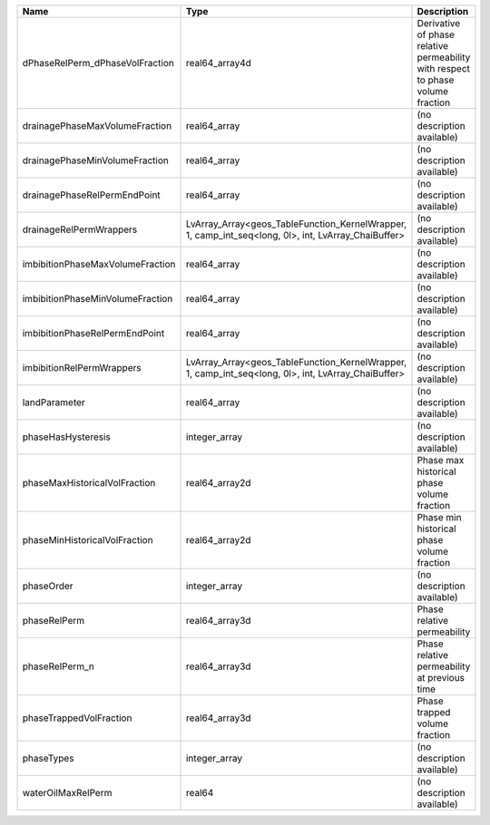 

================================ =================================================================================================== =============================================================================== 
Name                             Type                                                                                                Description                                                                     
================================ =================================================================================================== =============================================================================== 
dPhaseRelPerm_dPhaseVolFraction  real64_array4d                                                                                      Derivative of phase relative permeability with respect to phase volume fraction 
drainagePhaseMaxVolumeFraction   real64_array                                                                                        (no description available)                                                      
drainagePhaseMinVolumeFraction   real64_array                                                                                        (no description available)                                                      
drainagePhaseRelPermEndPoint     real64_array                                                                                        (no description available)                                                      
drainageRelPermWrappers          LvArray_Array<geos_TableFunction_KernelWrapper, 1, camp_int_seq<long, 0l>, int, LvArray_ChaiBuffer> (no description available)                                                      
imbibitionPhaseMaxVolumeFraction real64_array                                                                                        (no description available)                                                      
imbibitionPhaseMinVolumeFraction real64_array                                                                                        (no description available)                                                      
imbibitionPhaseRelPermEndPoint   real64_array                                                                                        (no description available)                                                      
imbibitionRelPermWrappers        LvArray_Array<geos_TableFunction_KernelWrapper, 1, camp_int_seq<long, 0l>, int, LvArray_ChaiBuffer> (no description available)                                                      
landParameter                    real64_array                                                                                        (no description available)                                                      
phaseHasHysteresis               integer_array                                                                                       (no description available)                                                      
phaseMaxHistoricalVolFraction    real64_array2d                                                                                      Phase max historical phase volume fraction                                      
phaseMinHistoricalVolFraction    real64_array2d                                                                                      Phase min historical phase volume fraction                                      
phaseOrder                       integer_array                                                                                       (no description available)                                                      
phaseRelPerm                     real64_array3d                                                                                      Phase relative permeability                                                     
phaseRelPerm_n                   real64_array3d                                                                                      Phase relative permeability at previous time                                    
phaseTrappedVolFraction          real64_array3d                                                                                      Phase trapped volume fraction                                                   
phaseTypes                       integer_array                                                                                       (no description available)                                                      
waterOilMaxRelPerm               real64                                                                                              (no description available)                                                      
================================ =================================================================================================== =============================================================================== 



